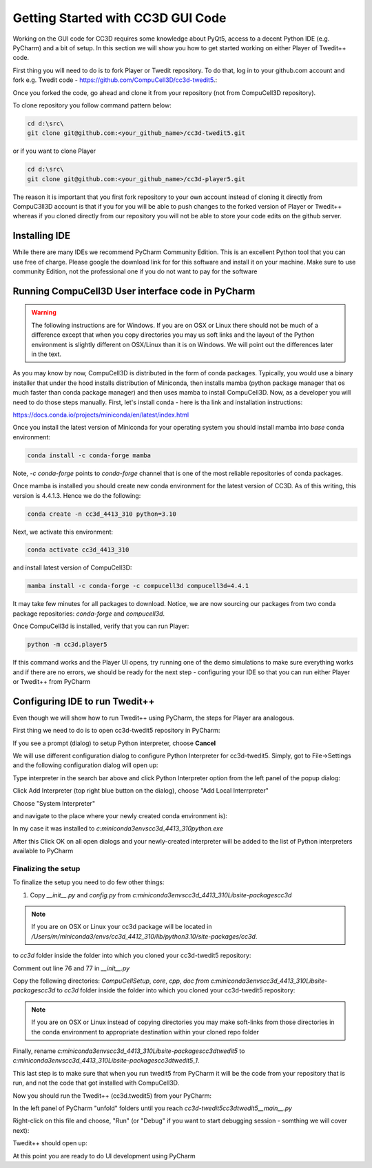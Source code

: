 Getting Started with CC3D GUI Code
=======================================

Working on the GUI code for CC3D requires some knowledge about PyQt5, access to a decent Python IDE (e.g. PyCharm) and a bit of setup. In this section we will show you how to get started working on either Player of Twedit++ code.

First thing you will need to do is to fork Player or Twedit repository. To do that, log in to your github.com account and fork e.g. Twedit code - https://github.com/CompuCell3D/cc3d-twedit5.:

|ui_development_001|

Once you forked the code, go ahead and clone it from your repository (not from CompuCell3D repository).

To clone repository you follow command pattern below:

.. code-block:: console

    cd d:\src\
    git clone git@github.com:<your_github_name>/cc3d-twedit5.git

or if you want to clone Player

.. code-block:: console

    cd d:\src\
    git clone git@github.com:<your_github_name>/cc3d-player5.git

The reason it is important that you first fork repository to your own account instead of cloning it directly from CompuC3ll3D account is that if you for you will be able to push changes to the forked version of Player or Twedit++ whereas if you cloned directly from our repository you will not be able to store your code edits on the github server.

Installing IDE
--------------

While there are many IDEs we recommend PyCharm Community Edition. This is an excellent Python tool that you can use free of charge. Please google the download link for for this software and install it on your machine. Make sure to use community Edition, not the professional one if you do not want to pay for the software

Running CompuCell3D User interface code in PyCharm
--------------------------------------------------
.. warning::

    The following instructions are for Windows. If you are on OSX or Linux there should not be much of a difference except that when you copy directories you may us soft links and the layout of the Python environment is slightly different on OSX/Linux than it is on Windows. We will point out the differences later in the text.

As you may know by now, CompuCell3D is distributed in the form of conda packages. Typically, you would use a binary installer that under the hood installs distribution of Miniconda, then installs mamba (python package manager that os much faster than conda package manager) and then uses
mamba to install CompuCell3D. Now, as a developer you will need to do those steps manually. First, let's install conda - here is tha link and installation instructions:

https://docs.conda.io/projects/miniconda/en/latest/index.html

Once you install the latest version of Miniconda for your operating system you should install mamba into `base` conda environment:

.. code-block:: console

    conda install -c conda-forge mamba

Note, `-c conda-forge` points to `conda-forge` channel that is one of the most reliable repositories of conda packages.

Once mamba is installed you should create new conda environment for the latest version of CC3D. As of this writing, this version is 4.4.1.3. Hence we do the following:

.. code-block:: console

    conda create -n cc3d_4413_310 python=3.10

Next, we activate this environment:

.. code-block:: console

    conda activate cc3d_4413_310

and install latest version of CompuCell3D:

.. code-block:: console

    mamba install -c conda-forge -c compucell3d compucell3d=4.4.1

It may take few minutes for all packages to download. Notice, we are now sourcing our packages from two conda package repositories: `conda-forge` and `compucell3d`.

Once CompuCell3d is installed, verify that you can run Player:

.. code-block:: console

    python -m cc3d.player5

If this command works and the Player UI opens, try running one of the demo simulations to make sure everything works and if there are no errors, we should be ready for the next step - configuring your IDE so that you can run either Player or Twedit++ from PyCharm

Configuring IDE to run Twedit++
--------------------------------

Even though we will show how to run Twedit++ using PyCharm, the steps for Player ara analogous.

First thing we need to do is to open cc3d-twedit5 repository in PyCharm:


If you see a prompt (dialog) to setup Python interpreter, choose **Cancel**

|ui_development_002|

We will use different configuration dialog to configure Python Interpreter for cc3d-twedit5. Simply, got to File->Settings and the following configuration dialog will open up:

|ui_development_003|

Type interpreter in the search bar above and click Python Interpreter option from the left panel of the popup dialog:

|ui_development_004|

Click Add Interpreter (top right blue button on the dialog), choose "Add Local Interrpreter"

|ui_development_005|

Choose "System Interpreter"

|ui_development_006|

and navigate to the place where your newly created conda environment is):

|ui_development_007|


In my case it was installed to `c:\miniconda3\envs\cc3d_4413_310\python.exe`


After this Click OK on all open dialogs and your newly-created interpreter will be added to the list of Python interpreters available to PyCharm

.. _running-ui-from-pycharm:

Finalizing the setup
~~~~~~~~~~~~~~~~~~~~

To finalize the setup you need to do few other things:

1. Copy `__init__.py` and `config.py` from  `c:\miniconda3\envs\cc3d_4413_310\Lib\site-packages\cc3d`

.. note::

    If you are on OSX or Linux your cc3d package will be located in `/Users/m/miniconda3/envs/cc3d_4412_310/lib/python3.10/site-packages/cc3d`.

to  `cc3d` folder inside the folder into which you cloned your  cc3d-twedit5 repository:

|ui_development_008|

Comment out line 76 and 77 in `__init__.py`

|ui_development_009|

Copy the following directories: `CompuCellSetup`, `core`, `cpp`, `doc` `from c:\miniconda3\envs\cc3d_4413_310\Lib\site-packages\cc3d` to
`cc3d` folder inside the folder into which you cloned your  cc3d-twedit5 repository:

|ui_development_010|

.. note::

    If you are on OSX or Linux instead of copying directories you may make soft-links from those directories in the conda environment to appropriate destination within your cloned repo folder

Finally, rename `c:\miniconda3\envs\cc3d_4413_310\Lib\site-packages\cc3d\twedit5` to `c:\miniconda3\envs\cc3d_4413_310\Lib\site-packages\cc3d\twedit5_1`.

This last step is to make sure that when you run twedit5 from PyCharm it will be the code from your repository that is run, and not the code that got installed with CompuCell3D.

Now you should run the Twedit++ (cc3d.twedit5) from your PyCharm:

In the left panel of PyCharm "unfold" folders until you reach `cc3d-twedit5\cc3d\twedit5\__main__.py`

|ui_development_011|

Right-click on this file and choose, "Run" (or "Debug" if you want to start debugging session - somthing we will cover next):

|ui_development_012|

Twedit++ should open up:

|ui_development_013|

At this point you are ready to do UI development using PyCharm


.. |ui_development_001| image:: images/ui_development_001.png
   :width: 8.5in
   :height: 1.0in

.. |ui_development_002| image:: images/ui_development_002.png
   :width: 7.2in
   :height: 3.6in

.. |ui_development_003| image:: images/ui_development_003.png
   :width: 6.3in
   :height: 3.2in

.. |ui_development_004| image:: images/ui_development_004.png
   :width: 6.3in
   :height: 2.1in

.. |ui_development_005| image:: images/ui_development_005.png
   :width: 5.2in
   :height: 1.7in

.. |ui_development_006| image:: images/ui_development_006.png
   :width: 5.8in
   :height: 1.8in

.. |ui_development_007| image:: images/ui_development_007.png
   :width: 4.2in
   :height: 3.4in

.. |ui_development_008| image:: images/ui_development_008.png
   :width: 6.8in
   :height: 2.2in

.. |ui_development_009| image:: images/ui_development_009.png
   :width: 8.4in
   :height: 2.2in

.. |ui_development_010| image:: images/ui_development_010.png
   :width: 6.8in
   :height: 2.2in

.. |ui_development_011| image:: images/ui_development_011.png
   :width: 3.1in
   :height: 3.1in

.. |ui_development_012| image:: images/ui_development_012.png
   :width: 4.0in
   :height: 3.7in

.. |ui_development_013| image:: images/ui_development_013.png
   :width: 8.4in
   :height: 2.6in